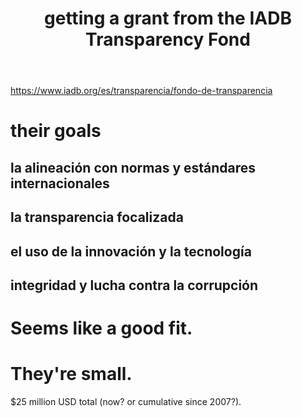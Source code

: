 :PROPERTIES:
:ID:       f483dbf9-24ed-4829-a3b0-397cad40add2
:END:
#+title: getting a grant from the IADB Transparency Fond
https://www.iadb.org/es/transparencia/fondo-de-transparencia
* their goals
** la alineación con normas y estándares internacionales
** la transparencia focalizada
** el uso de la innovación y la tecnología
** integridad y lucha contra la corrupción
* Seems like a good fit.
* They're small.
  $25 million USD total (now? or cumulative since 2007?).
